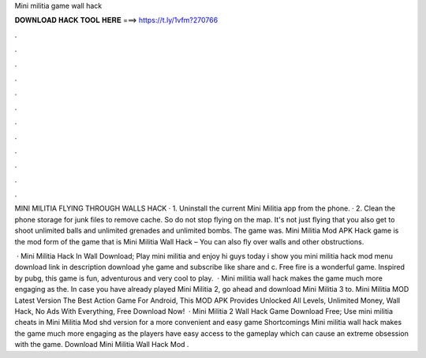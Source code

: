 Mini militia game wall hack



𝐃𝐎𝐖𝐍𝐋𝐎𝐀𝐃 𝐇𝐀𝐂𝐊 𝐓𝐎𝐎𝐋 𝐇𝐄𝐑𝐄 ===> https://t.ly/1vfm?270766



.



.



.



.



.



.



.



.



.



.



.



.

MINI MILITIA FLYING THROUGH WALLS HACK · 1. Uninstall the current Mini Militia app from the phone. · 2. Clean the phone storage for junk files to remove cache. So do not stop flying on the map. It's not just flying that you also get to shoot unlimited balls and unlimited grenades and unlimited bombs. The game was. Mini Militia Mod APK Hack game is the mod form of the game that is Mini Militia Wall Hack – You can also fly over walls and other obstructions.

 · Mini Militia Hack In Wall Download; Play mini militia and enjoy hi guys today i show you mini militia hack mod menu download link in description download yhe game and subscribe like share and c. Free fire is a wonderful game. Inspired by pubg, this game is fun, adventurous and very cool to play.  · Mini militia wall hack makes the game much more engaging as the. In case you have already played Mini Militia 2, go ahead and download Mini Militia 3 to. Mini Militia MOD Latest Version The Best Action Game For Android, This MOD APK Provides Unlocked All Levels, Unlimited Money, Wall Hack, No Ads With Everything, Free Download Now!  · Mini Militia 2 Wall Hack Game Download Free; Use mini militia cheats in Mini Militia Mod shd version for a more convenient and easy game Shortcomings Mini militia wall hack makes the game much more engaging as the players have easy access to the gameplay which can cause an extreme obsession with the game. Download Mini Militia Wall Hack Mod .
